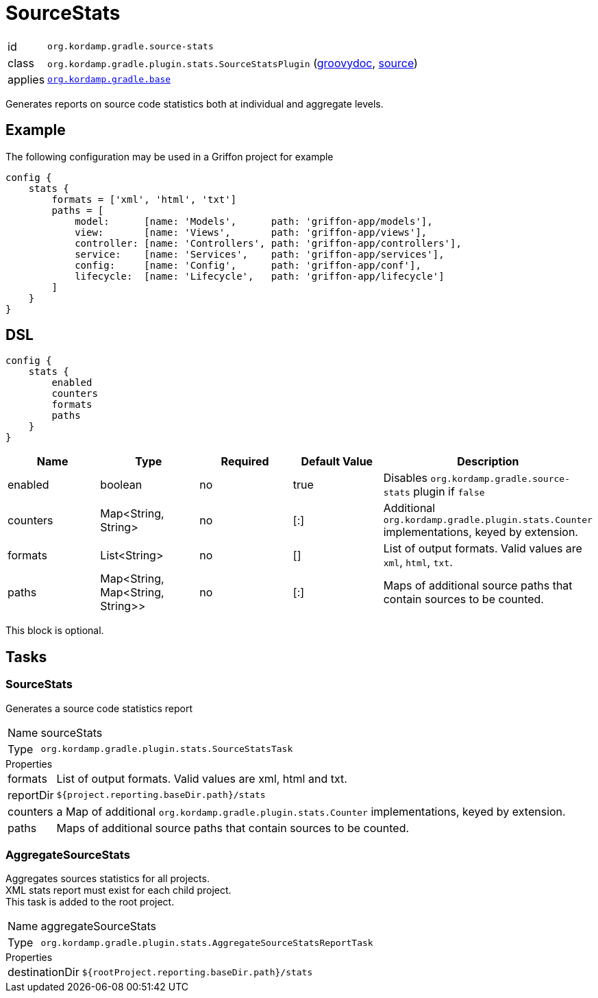 
[[_org_kordamp_gradle_sourcestats]]
= SourceStats

[horizontal]
id:: `org.kordamp.gradle.source-stats`
class:: `org.kordamp.gradle.plugin.stats.SourceStatsPlugin`
    (link:api/org/kordamp/gradle/plugin/stats/SourceStatsPlugin.html[groovydoc],
     link:api-html/org/kordamp/gradle/plugin/stats/SourceStatsPlugin.html[source])
applies:: `<<_org_kordamp_gradle_base,org.kordamp.gradle.base>>`

Generates reports on source code statistics both at individual and aggregate levels.

[[_org_kordamp_gradle_sourcestats_example]]
== Example

The following configuration may be used in a Griffon project for example

[source,groovy]
----
config {
    stats {
        formats = ['xml', 'html', 'txt']
        paths = [
            model:      [name: 'Models',      path: 'griffon-app/models'],
            view:       [name: 'Views',       path: 'griffon-app/views'],
            controller: [name: 'Controllers', path: 'griffon-app/controllers'],
            service:    [name: 'Services',    path: 'griffon-app/services'],
            config:     [name: 'Config',      path: 'griffon-app/conf'],
            lifecycle:  [name: 'Lifecycle',   path: 'griffon-app/lifecycle']
        ]
    }
}
----

[[_org_kordamp_gradle_sourcestats_dsl]]
== DSL

[source,groovy]
----
config {
    stats {
        enabled
        counters
        formats
        paths
    }
}
----

[options="header", cols="5*"]
|===
| Name     | Type                             | Required | Default Value | Description
| enabled  | boolean                          | no       | true          | Disables `org.kordamp.gradle.source-stats` plugin if `false`
| counters | Map<String, String>              | no       | [:]           | Additional `org.kordamp.gradle.plugin.stats.Counter` implementations, keyed by extension.
| formats  | List<String>                     | no       | []            | List of output formats. Valid values are `xml`, `html`, `txt`.
| paths    | Map<String, Map<String, String>> | no       | [:]           | Maps of additional source paths that contain sources to be counted.
|===

This block is optional.

[[_org_kordamp_gradle_sourcestats_tasks]]
== Tasks

[[_task_source_stats]]
=== SourceStats

Generates a source code statistics report

[horizontal]
Name:: sourceStats
Type:: `org.kordamp.gradle.plugin.stats.SourceStatsTask`

.Properties
[horizontal]
formats:: List of output formats. Valid values are +xml+, +html+ and +txt+.
reportDir:: `${project.reporting.baseDir.path}/stats`
counters:: a Map of additional `org.kordamp.gradle.plugin.stats.Counter` implementations, keyed by extension.
paths:: Maps of additional source paths that contain sources to be counted.

[[_task_aggregate_source_stats]]
=== AggregateSourceStats

Aggregates sources statistics for all projects. +
XML stats report must exist for each child project. +
This task is added to the root project.

[horizontal]
Name:: aggregateSourceStats
Type:: `org.kordamp.gradle.plugin.stats.AggregateSourceStatsReportTask`

.Properties
[horizontal]
destinationDir:: `${rootProject.reporting.baseDir.path}/stats`

